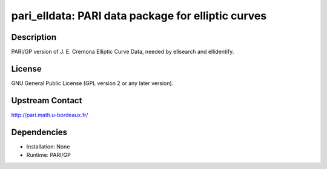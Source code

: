 pari_elldata: PARI data package for elliptic curves
===================================================

Description
-----------

PARI/GP version of J. E. Cremona Elliptic Curve Data, needed by
ellsearch and ellidentify.

License
-------

GNU General Public License (GPL version 2 or any later version).


Upstream Contact
----------------

http://pari.math.u-bordeaux.fr/

Dependencies
------------

-  Installation: None
-  Runtime: PARI/GP
